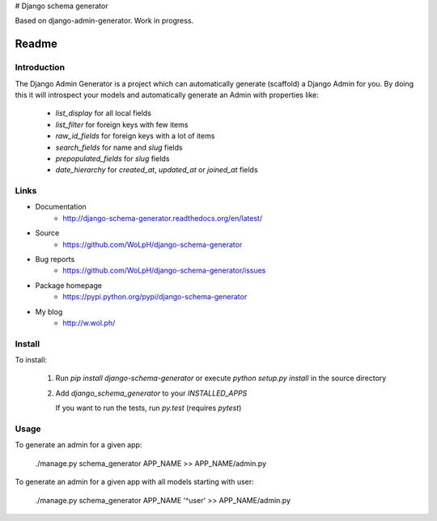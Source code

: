 # Django schema generator

Based on django-admin-generator. Work in progress.


Readme
======

Introduction
------------

.. image:: https://travis-ci.org/WoLpH/django-admin-generator.svg?branch=master
    :alt: Test Status
    :target: https://travis-ci.org/WoLpH/django-schema-generator

.. image:: https://coveralls.io/repos/WoLpH/django-schema-generator/badge.svg?branch=master
    :alt: Coverage Status
    :target: https://coveralls.io/r/WoLpH/django-schema-generator?branch=master

The Django Admin Generator is a project which can automatically generate
(scaffold) a Django Admin for you. By doing this it will introspect your
models and automatically generate an Admin with properties like:

 - `list_display` for all local fields
 - `list_filter` for foreign keys with few items
 - `raw_id_fields` for foreign keys with a lot of items
 - `search_fields` for name and `slug` fields
 - `prepopulated_fields` for `slug` fields
 - `date_hierarchy` for `created_at`, `updated_at` or `joined_at` fields

Links
-----

* Documentation
    - http://django-schema-generator.readthedocs.org/en/latest/
* Source
    - https://github.com/WoLpH/django-schema-generator
* Bug reports
    - https://github.com/WoLpH/django-schema-generator/issues
* Package homepage
    - https://pypi.python.org/pypi/django-schema-generator
* My blog
    - http://w.wol.ph/

Install
-------

To install:

 1. Run `pip install django-schema-generator` or execute `python setup.py install` in the source directory
 2. Add `django_schema_generator` to your `INSTALLED_APPS`

    If you want to run the tests, run `py.test` (requires `pytest`)

Usage
-----

To generate an admin for a given app:

    ./manage.py schema_generator APP_NAME >> APP_NAME/admin.py

To generate an admin for a given app with all models starting with user:

    ./manage.py schema_generator APP_NAME '^user' >> APP_NAME/admin.py
